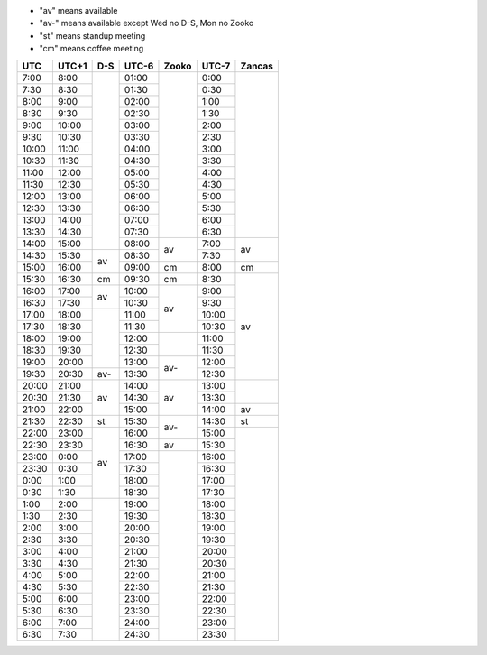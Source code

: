 .. role:: gbg

.. role:: hbg

.. role:: obg

.. role:: ybg

* "av" means available
* "av-" means available except Wed no D-S, Mon no Zooko
* "st" means standup meeting
* "cm" means coffee meeting

+------+------+-----------+------+-----------+------+-----------+
| UTC  |UTC+1 | D-S       |UTC-6 | Zooko     |UTC-7 | Zancas    |
+======+======+===========+======+===========+======+===========+
| 7:00 | 8:00 |           |01:00 |           | 0:00 |           |
+------+------+           +------+           +------+           +
| 7:30 | 8:30 |           |01:30 |           | 0:30 |           |
+------+------+           +------+           +------+           +
| 8:00 | 9:00 |           |02:00 |           | 1:00 |           |
+------+------+           +------+           +------+           +
| 8:30 | 9:30 |           |02:30 |           | 1:30 |           |
+------+------+           +------+           +------+           +
| 9:00 |10:00 |           |03:00 |           | 2:00 |           |
+------+------+           +------+           +------+           +
| 9:30 |10:30 |           |03:30 |           | 2:30 |           |
+------+------+           +------+           +------+           +
|10:00 |11:00 |           |04:00 |           | 3:00 |           |
+------+------+           +------+           +------+           +
|10:30 |11:30 |           |04:30 |           | 3:30 |           |
+------+------+           +------+           +------+           +
|11:00 |12:00 |           |05:00 |           | 4:00 |           |
+------+------+           +------+           +------+           +
|11:30 |12:30 |           |05:30 |           | 4:30 |           |
+------+------+           +------+           +------+           +
|12:00 |13:00 |           |06:00 |           | 5:00 |           |
+------+------+           +------+           +------+           +
|12:30 |13:30 |           |06:30 |           | 5:30 |           |
+------+------+           +------+           +------+           +
|13:00 |14:00 |           |07:00 |           | 6:00 |           |
+------+------+           +------+           +------+           +
|13:30 |14:30 |           |07:30 |           | 6:30 |           |
+------+------+           +------+-----------+------+-----------+
|14:00 |15:00 |           |08:00 | :gbg:`av` | 7:00 | :gbg:`av` |
+------+------+-----------+------+           +------+           +
|14:30 |15:30 | :gbg:`av` |08:30 |           | 7:30 |           |
+------+------+           +------+-----------+------+-----------+
|15:00 |16:00 |           |09:00 | :gbg:`cm` | 8:00 | :gbg:`cm` |
+------+------+-----------+------+-----------+------+-----------+
|15:30 |16:30 | :gbg:`cm` |09:30 | :gbg:`cm` | 8:30 | :gbg:`av` |
+------+------+-----------+------+-----------+------+           +
|16:00 |17:00 | :gbg:`av` |10:00 | :gbg:`av` | 9:00 |           |
+------+------+           +------+           +------+           +
|16:30 |17:30 |           |10:30 |           | 9:30 |           |
+------+------+-----------+------+           +------+           +
|17:00 |18:00 |           |11:00 |           |10:00 |           |
+------+------+           +------+           +------+           +
|17:30 |18:30 |           |11:30 |           |10:30 |           |
+------+------+           +------+-----------+------+           +
|18:00 |19:00 |           |12:00 |           |11:00 |           |
+------+------+           +------+           +------+           +
|18:30 |19:30 |           |12:30 |           |11:30 |           |
+------+------+           +------+-----------+------+           +
|19:00 |20:00 |           |13:00 | :hbg:`av-`|12:00 |           |
+------+------+-----------+------+           +------+           +
|19:30 |20:30 | :hbg:`av-`|13:30 |           |12:30 |           |
+------+------+-----------+------+-----------+------+-----------+
|20:00 |21:00 | :gbg:`av` |14:00 | :gbg:`av` |13:00 |           |
+------+------+           +------+           +------+           +
|20:30 |21:30 |           |14:30 |           |13:30 |           |
+------+------+           +------+           +------+-----------+
|21:00 |22:00 |           |15:00 |           |14:00 | :gbg:`av` |
+------+------+-----------+------+-----------+------+-----------+
|21:30 |22:30 | :obg:`st` |15:30 | :hbg:`av`-|14:30 | :obg:`st` |
+------+------+-----------+------+           +------+-----------+
|22:00 |23:00 | :gbg:`av` |16:00 |           |15:00 |           |
+------+------+           +------+-----------+------+           +
|22:30 |23:30 |           |16:30 | :gbg:`av` |15:30 |           |
+------+------+           +------+-----------+------+           +
|23:00 | 0:00 |           |17:00 |           |16:00 |           |
+------+------+           +------+           +------+           +
|23:30 | 0:30 |           |17:30 |           |16:30 |           |
+------+------+           +------+           +------+           +
| 0:00 | 1:00 |           |18:00 |           |17:00 |           |
+------+------+           +------+           +------+           +
| 0:30 | 1:30 |           |18:30 |           |17:30 |           |
+------+------+-----------+------+           +------+           +
| 1:00 | 2:00 |           |19:00 |           |18:00 |           |
+------+------+           +------+           +------+           +
| 1:30 | 2:30 |           |19:30 |           |18:30 |           |
+------+------+           +------+           +------+           +
| 2:00 | 3:00 |           |20:00 |           |19:00 |           |
+------+------+           +------+           +------+           +
| 2:30 | 3:30 |           |20:30 |           |19:30 |           |
+------+------+           +------+           +------+           +
| 3:00 | 4:00 |           |21:00 |           |20:00 |           |
+------+------+           +------+           +------+           +
| 3:30 | 4:30 |           |21:30 |           |20:30 |           |
+------+------+           +------+           +------+           +
| 4:00 | 5:00 |           |22:00 |           |21:00 |           |
+------+------+           +------+           +------+           +
| 4:30 | 5:30 |           |22:30 |           |21:30 |           |
+------+------+           +------+           +------+           +
| 5:00 | 6:00 |           |23:00 |           |22:00 |           |
+------+------+           +------+           +------+           +
| 5:30 | 6:30 |           |23:30 |           |22:30 |           |
+------+------+           +------+           +------+           +
| 6:00 | 7:00 |           |24:00 |           |23:00 |           |
+------+------+           +------+           +------+           +
| 6:30 | 7:30 |           |24:30 |           |23:30 |           |
+------+------+-----------+------+-----------+------+-----------+

.. raw:: html

   <script type="text/javascript" src="http://ajax.googleapis.com/ajax/libs/jquery/1.7.1/jquery.min.js"></script>
   <script>
	 $(document).ready(function() {
	   $('.gbg').parent().addClass('gbg-parent');
	 });
	 $(document).ready(function() {
	   $('.hbg').parent().addClass('hbg-parent');
	 });
	 $(document).ready(function() {
	   $('.obg').parent().addClass('obg-parent');
	 });
	 $(document).ready(function() {
	   $('.ybg').parent().addClass('ybg-parent');
	 });
   </script>

   <style>
	  .gbg-parent {background-color:#008000;}
   </style>
   <style>
	  .hbg-parent {background-color:#608060;}
   </style>
   <style>
	  .obg-parent {background-color:#FFA500;}
   </style>
   <style>
	  .ybg-parent {background-color:#A09030;}
   </style>
